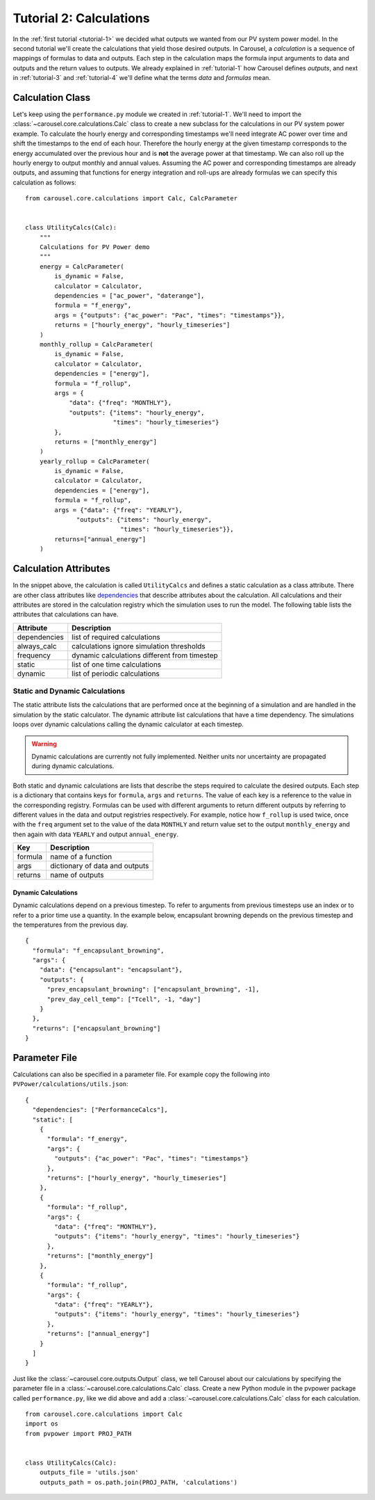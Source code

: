 .. _tutorial-2:

Tutorial 2: Calculations
========================
In the :ref:`first tutorial <tutorial-1>` we decided what outputs we wanted from
our PV system power model. In the second tutorial we'll create the calculations
that yield those desired outputs. In Carousel, a *calculation* is a sequence of
mappings of formulas to data and outputs. Each step in the calculation maps the
formula input arguments to data and outputs and the return values to outputs.
We already explained in :ref:`tutorial-1` how Carousel defines *outputs*, and
next in :ref:`tutorial-3` and :ref:`tutorial-4` we'll define what the terms
*data* and *formulas* mean.

Calculation Class
-----------------
Let's keep using the ``performance.py`` module we created in :ref:`tutorial-1`.
We'll need to import the :class:`~carousel.core.calculations.Calc` class to
create a new subclass for the calculations in our PV system power example. To
calculate the hourly energy and corresponding timestamps we'll need integrate
AC power over time and shift the timestamps to the end of each hour. Therefore
the hourly energy at the given timestamp corresponds to the energy accumulated
over the previous hour and is **not** the average power at that timestamp. We
can also roll up the hourly energy to output monthly and annual values. Assuming
the AC power and corresponding timestamps are already outputs, and assuming that
functions for energy integration and roll-ups are already formulas we can
specify this calculation as follows::

    from carousel.core.calculations import Calc, CalcParameter


    class UtilityCalcs(Calc):
        """
        Calculations for PV Power demo
        """
        energy = CalcParameter(
            is_dynamic = False,
            calculator = Calculator,
            dependencies = ["ac_power", "daterange"],
            formula = "f_energy",
            args = {"outputs": {"ac_power": "Pac", "times": "timestamps"}},
            returns = ["hourly_energy", "hourly_timeseries"]
        )
        monthly_rollup = CalcParameter(
            is_dynamic = False,
            calculator = Calculator,
            dependencies = ["energy"],
            formula = "f_rollup",
            args = {
                "data": {"freq": "MONTHLY"},
                "outputs": {"items": "hourly_energy",
                            "times": "hourly_timeseries"}
            },
            returns = ["monthly_energy"]
        )
        yearly_rollup = CalcParameter(
            is_dynamic = False,
            calculator = Calculator,
            dependencies = ["energy"],
            formula = "f_rollup",
            args = {"data": {"freq": "YEARLY"},
                  "outputs": {"items": "hourly_energy",
                              "times": "hourly_timeseries"}},
            returns=["annual_energy"]
        )
            
Calculation Attributes
----------------------
In the snippet above, the calculation is called ``UtilityCalcs`` and defines a
static calculation as a class attribute. There are other class attributes like
`dependencies <http://xkcd.com/754/>`_ that describe attributes about the
calculation. All calculations and their attributes are stored in the calculation
registry which the simulation uses to run the model. The following table lists
the attributes that calculations can have.

============  ============================================
Attribute     Description
============  ============================================
dependencies  list of required calculations
always_calc   calculations ignore simulation thresholds
frequency     dynamic calculations different from timestep
static        list of one time calculations
dynamic       list of periodic calculations
============  ============================================

Static and Dynamic Calculations
~~~~~~~~~~~~~~~~~~~~~~~~~~~~~~~
The static attribute lists the calculations that are performed once at the
beginning of a simulation and are handled in the simulation by the static
calculator. The dynamic attribute list calculations that have a time dependency.
The simulations loops over dynamic calculations calling the dynamic calculator
at each timestep.

.. warning::

   Dynamic calculations are currently not fully implemented. Neither units nor
   uncertainty are propagated during dynamic calculations.

Both static and dynamic calculations are lists that describe the steps required
to calculate the desired outputs. Each step is a dictionary that contains keys
for ``formula``, ``args`` and ``returns``. The value of each key is a reference
to the value in the corresponding registry. Formulas can be used with different
arguments to return different outputs by referring to different values in the
data and output registries respectively. For example, notice how ``f_rollup`` is
used twice, once with the ``freq`` argument set to the value of the data
``MONTHLY`` and return value set to the output ``monthly_energy`` and then again
with data ``YEARLY`` and output ``annual_energy``.

=======  ==============================
Key      Description
=======  ==============================
formula  name of a function
args     dictionary of data and outputs
returns  name of outputs
=======  ==============================

Dynamic Calculations
````````````````````
Dynamic calculations depend on a previous timestep. To refer to arguments from
previous timesteps use an index or to refer to a prior time use a quantity. In
the example below, encapsulant browning depends on the previous timestep and the
temperatures from the previous day. ::

    {
      "formula": "f_encapsulant_browning",
      "args": {
        "data": {"encapsulant": "encapsulant"},
        "outputs": {
          "prev_encapsulant_browning": ["encapsulant_browning", -1],
          "prev_day_cell_temp": ["Tcell", -1, "day"]
        }
      },
      "returns": ["encapsulant_browning"]
    }

Parameter File
--------------
Calculations can also be specified in a parameter file. For example copy the
following into ``PVPower/calculations/utils.json``::

    {
      "dependencies": ["PerformanceCalcs"],
      "static": [
        {
          "formula": "f_energy",
          "args": {
            "outputs": {"ac_power": "Pac", "times": "timestamps"}
          },
          "returns": ["hourly_energy", "hourly_timeseries"]
        },
        {
          "formula": "f_rollup",
          "args": {
            "data": {"freq": "MONTHLY"},
            "outputs": {"items": "hourly_energy", "times": "hourly_timeseries"}
          },
          "returns": ["monthly_energy"]
        },
        {
          "formula": "f_rollup",
          "args": {
            "data": {"freq": "YEARLY"},
            "outputs": {"items": "hourly_energy", "times": "hourly_timeseries"}
          },
          "returns": ["annual_energy"]
        }
      ]
    }

Just like the :class:`~carousel.core.outputs.Output` class, we tell Carousel
about our calculations by specifying the parameter file in a
:class:`~carousel.core.calculations.Calc` class. Create a new Python module
in the pvpower package called ``performance.py``, like we did above and add a
:class:`~carousel.core.calculations.Calc` class for each calculation. ::

    from carousel.core.calculations import Calc
    import os
    from pvpower import PROJ_PATH


    class UtilityCalcs(Calc):
        outputs_file = 'utils.json'
        outputs_path = os.path.join(PROJ_PATH, 'calculations')

